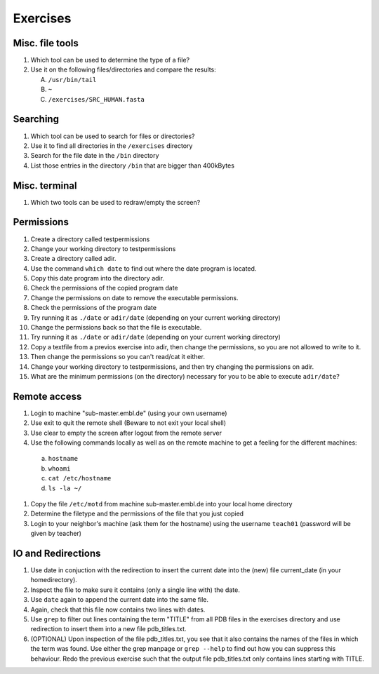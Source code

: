 
Exercises
=========

Misc. file tools
----------------

#. Which tool can be used to determine the type of a file?
#. Use it on the following files/directories and compare the results:

   A. ``/usr/bin/tail``
   B. ``~``
   C. ``/exercises/SRC_HUMAN.fasta``

Searching
---------
#. Which tool can be used to search for files or directories?
#. Use it to find all directories in the ``/exercises`` directory
#. Search for the file date in the ``/bin`` directory
#. List those entries in the directory ``/bin`` that are bigger than 400kBytes

Misc. terminal
--------------
#. Which two tools can be used to redraw/empty the screen?

Permissions
-----------
#. Create a directory called testpermissions
#. Change your working directory to testpermissions
#. Create a directory called adir.
#. Use the command ``which date`` to find out where the date program is located.
#. Copy this date program into the directory adir.
#. Check the permissions of the copied program date
#. Change the permissions on date to remove the executable permissions.
#. Check the permissions of the program date
#. Try running it as ``./date`` or ``adir/date`` (depending on your current working directory)
#. Change the permissions back so that the file is executable.
#. Try running it as ``./date`` or ``adir/date`` (depending on your current working directory)
#. Copy a textfile from a previos exercise into adir, then change the permissions, so you are not allowed to write to it.
#. Then change the permissions so you can't read/cat it either.
#. Change your working directory to testpermissions, and then try changing the permissions on adir.
#. What are the minimum permissions (on the directory) necessary for you to be able to execute ``adir/date``?

Remote access
-------------
#. Login to machine "sub-master.embl.de" (using your own username)
#. Use exit to quit the remote shell (Beware to not exit your local shell)
#. Use clear to empty the screen after logout from the remote server
#. Use the following commands locally as well as on the remote machine to get a feeling for the different machines:

  a) ``hostname``
  b) ``whoami``
  c) ``cat /etc/hostname``
  d) ``ls -la ~/``

#. Copy the file ``/etc/motd`` from machine sub-master.embl.de into your local home directory
#. Determine the filetype and the permissions of the file that you just copied
#. Login to your neighbor's machine (ask them for the hostname) using the username ``teach01`` (password will be given by teacher)

IO and Redirections
-------------------
#. Use date in conjuction with the redirection to insert the current date into the (new) file current_date (in your homedirectory).
#. Inspect the file to make sure it contains (only a single line with) the date.
#. Use ``date`` again to append the current date into the same file.
#. Again, check that this file now contains two lines with dates.
#. Use ``grep`` to filter out lines containing the term "TITLE" from all PDB files in the exercises directory and use redirection to insert them into a new file pdb_titles.txt.
#. (OPTIONAL) Upon inspection of the file pdb_titles.txt, you see that it also contains the names of the files in which the term was found. 
   Use either the grep manpage or ``grep --help`` to find out how you can suppress this behaviour. 
   Redo the previous exercise such that the output file pdb_titles.txt only contains lines starting with TITLE.

 

